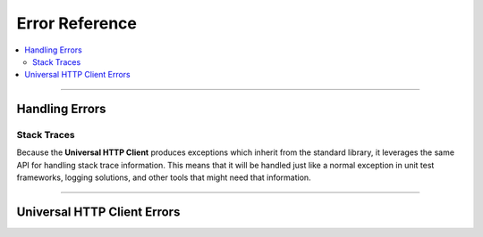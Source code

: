 **********************************
Error Reference
**********************************

.. module:: universal-http-client.errors

.. contents::
  :local:
  :depth: 3
  :backlinks: entry

----------

Handling Errors
=================

Stack Traces
--------------

Because the **Universal HTTP Client** produces exceptions which inherit from the
standard library, it leverages the same API for handling stack trace information.
This means that it will be handled just like a normal exception in unit test
frameworks, logging solutions, and other tools that might need that information.

------------------

Universal HTTP Client Errors
==============================

.. todo::

  Document errors!
